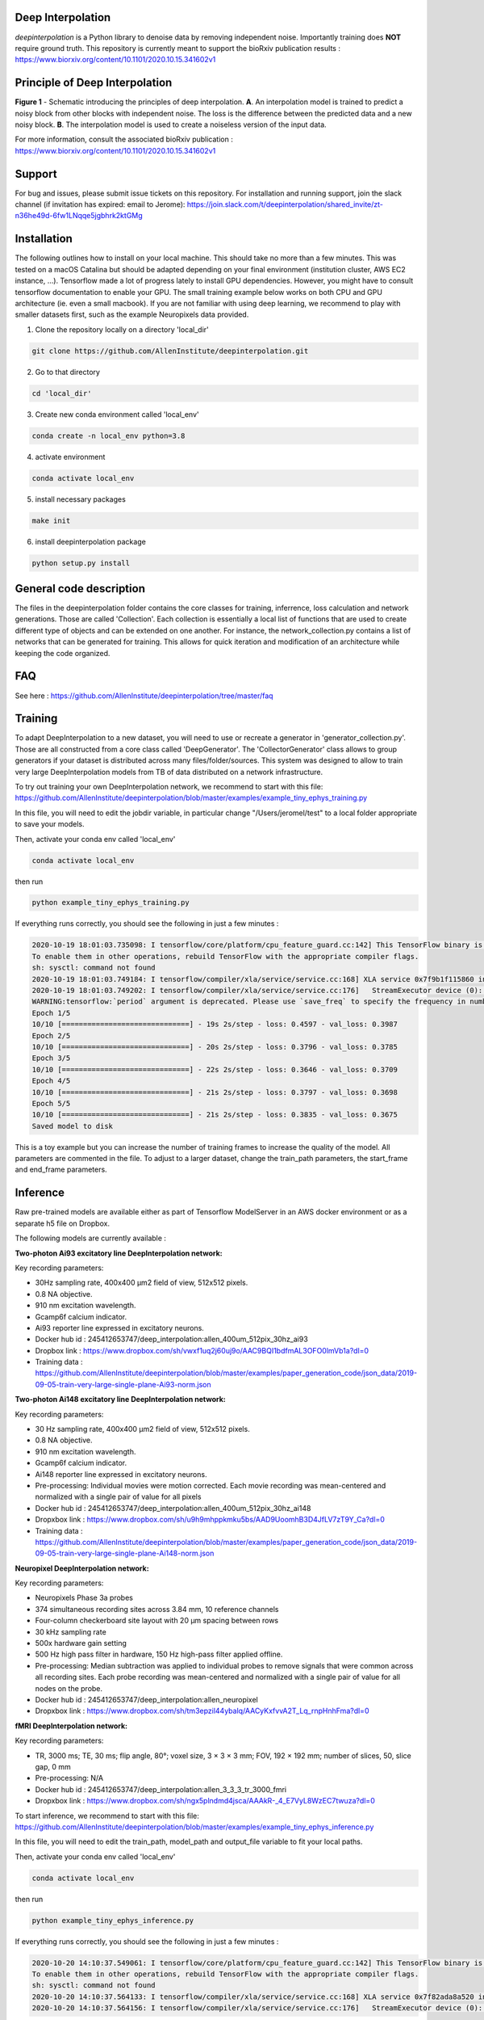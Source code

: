.. image:: https://circleci.com/gh/AllenInstitute/deepinterpolation.svg?style=svg
    :target: https://circleci.com/gh/AllenInstitute/deepinterpolation

Deep Interpolation
========================

*deepinterpolation* is a Python library to denoise data by removing independent noise. Importantly training does **NOT** require ground truth. This repository is currently meant to support the bioRxiv publication results : https://www.biorxiv.org/content/10.1101/2020.10.15.341602v1

Principle of Deep Interpolation
========================
.. image:: /deepinterpolation/docs/principle.png
    :alt: principle of deep interpolation
    :width: 100 px
**Figure 1** - Schematic introducing the principles of deep interpolation.  **A**. An interpolation model is trained to predict a noisy block from other blocks with independent noise. The loss is the difference between the predicted data and a new noisy block. **B**. The interpolation model is used to create a noiseless version of the input data. 

For more information, consult the associated bioRxiv publication : https://www.biorxiv.org/content/10.1101/2020.10.15.341602v1

Support
========================

For bug and issues, please submit issue tickets on this repository. 
For installation and running support, join the slack channel (if invitation has expired: email to Jerome): https://join.slack.com/t/deepinterpolation/shared_invite/zt-n36he49d-6fw1LNqqe5jgbhrk2ktGMg

Installation
========================

The following outlines how to install on your local machine. This should take no more than a few minutes. This was tested on a macOS Catalina but should be adapted depending on your final environment (institution cluster, AWS EC2 instance, ...). Tensorflow made a lot of progress lately to install GPU dependencies. However, you might have to consult tensorflow documentation to enable your GPU. The small training example below works on both CPU and GPU architecture (ie. even a small macbook). If you are not familiar with using deep learning, we recommend to play with smaller datasets first, such as the example Neuropixels data provided. 

1. Clone the repository locally on a directory 'local_dir'

.. code-block:: bash

	git clone https://github.com/AllenInstitute/deepinterpolation.git

2. Go to that directory

.. code-block:: bash

	cd 'local_dir'

3. Create new conda environment called 'local_env'

.. code-block:: bash

	conda create -n local_env python=3.8

4. activate environment

.. code-block:: bash

	conda activate local_env

5. install necessary packages

.. code-block:: bash

	make init

6. install deepinterpolation package

.. code-block:: bash

	python setup.py install

General code description
========================
The files in the deepinterpolation folder contains the core classes for training, inferrence, loss calculation and network generations. Those are called 'Collection'. Each collection is essentially a local list of functions that are used to create different type of objects and can be extended on one another. 
For instance, the network_collection.py contains a list of networks that can be generated for training. This allows for quick iteration and modification of an architecture while keeping the code organized. 

FAQ
========================
See here : https://github.com/AllenInstitute/deepinterpolation/tree/master/faq

Training
========================
To adapt DeepInterpolation to a new dataset, you will need to use or recreate a generator in 'generator_collection.py'. Those are all constructed from a core class called 'DeepGenerator'. The 'CollectorGenerator' class allows to group generators if your dataset is distributed across many files/folder/sources. 
This system was designed to allow to train very large DeepInterpolation models from TB of data distributed on a network infrastructure. 

To try out training your own DeepInterpolation network, we recommend to start with this file: https://github.com/AllenInstitute/deepinterpolation/blob/master/examples/example_tiny_ephys_training.py

In this file, you will need to edit the jobdir variable, in particular change "/Users/jeromel/test" to a local folder appropriate to save your models. 

Then, activate your conda env called 'local_env'

.. code-block:: bash

	conda activate local_env
	
then run 

.. code-block:: bash

	python example_tiny_ephys_training.py

If everything runs correctly, you should see the following in just a few minutes : 

.. code-block:: bash

	2020-10-19 18:01:03.735098: I tensorflow/core/platform/cpu_feature_guard.cc:142] This TensorFlow binary is optimized with oneAPI Deep Neural Network Library (oneDNN)to use the following CPU instructions in performance-critical operations:  AVX2 FMA
	To enable them in other operations, rebuild TensorFlow with the appropriate compiler flags.
	sh: sysctl: command not found
	2020-10-19 18:01:03.749184: I tensorflow/compiler/xla/service/service.cc:168] XLA service 0x7f9b1f115860 initialized for platform Host (this does not guarantee that XLA will be used). Devices:
	2020-10-19 18:01:03.749202: I tensorflow/compiler/xla/service/service.cc:176]   StreamExecutor device (0): Host, Default Version
	WARNING:tensorflow:`period` argument is deprecated. Please use `save_freq` to specify the frequency in number of batches seen.
	Epoch 1/5
	10/10 [==============================] - 19s 2s/step - loss: 0.4597 - val_loss: 0.3987
	Epoch 2/5
	10/10 [==============================] - 20s 2s/step - loss: 0.3796 - val_loss: 0.3785
	Epoch 3/5
	10/10 [==============================] - 22s 2s/step - loss: 0.3646 - val_loss: 0.3709
	Epoch 4/5
	10/10 [==============================] - 21s 2s/step - loss: 0.3797 - val_loss: 0.3698
	Epoch 5/5
	10/10 [==============================] - 21s 2s/step - loss: 0.3835 - val_loss: 0.3675
	Saved model to disk

This is a toy example but you can increase the number of training frames to increase the quality of the model. 
All parameters are commented in the file. To adjust to a larger dataset, change the train_path parameters, the start_frame and end_frame parameters. 

Inference
========================

Raw pre-trained models are available either as part of Tensorflow ModelServer in an AWS docker environment or as a separate h5 file on Dropbox. 

The following models are currently available : 

**Two-photon Ai93 excitatory line DeepInterpolation network:**

Key recording parameters: 

- 30Hz sampling rate, 400x400 μm2 field of view, 512x512 pixels.
- 0.8 NA objective.
- 910 nm excitation wavelength.
- Gcamp6f calcium indicator.
- Ai93 reporter line expressed in excitatory neurons.
- Docker hub id : 245412653747/deep_interpolation:allen_400um_512pix_30hz_ai93
- Dropbox link : https://www.dropbox.com/sh/vwxf1uq2j60uj9o/AAC9BQI1bdfmAL3OFO0lmVb1a?dl=0
- Training data : https://github.com/AllenInstitute/deepinterpolation/blob/master/examples/paper_generation_code/json_data/2019-09-05-train-very-large-single-plane-Ai93-norm.json

**Two-photon Ai148 excitatory line DeepInterpolation network:**

Key recording parameters: 

- 30 Hz sampling rate, 400x400 μm2 field of view, 512x512 pixels.
- 0.8 NA objective.
- 910 nm excitation wavelength.
- Gcamp6f calcium indicator.
- Ai148 reporter line expressed in excitatory neurons.
- Pre-processing: Individual movies were motion corrected. Each movie recording was mean-centered and normalized with a single pair of value for all pixels 
- Docker hub id : 245412653747/deep_interpolation:allen_400um_512pix_30hz_ai148
- Dropxbox link : https://www.dropbox.com/sh/u9h9mhppkmku5bs/AAD9UoomhB3D4JfLV7zT9Y_Ca?dl=0
- Training data : https://github.com/AllenInstitute/deepinterpolation/blob/master/examples/paper_generation_code/json_data/2019-09-05-train-very-large-single-plane-Ai148-norm.json

**Neuropixel DeepInterpolation network:**

Key recording parameters: 

- Neuropixels Phase 3a probes
- 374 simultaneous recording sites across 3.84 mm, 10 reference channels
- Four-column checkerboard site layout with 20 µm spacing between rows
- 30 kHz sampling rate
- 500x hardware gain setting
- 500 Hz high pass filter in hardware, 150 Hz high-pass filter applied offline. 
- Pre-processing: Median subtraction was applied to individual probes to remove signals that were common across all recording sites. Each probe recording was mean-centered and normalized with a single pair of value for all nodes on the probe. 
- Docker hub id : 245412653747/deep_interpolation:allen_neuropixel
- Dropxbox link : https://www.dropbox.com/sh/tm3epzil44ybalq/AACyKxfvvA2T_Lq_rnpHnhFma?dl=0

**fMRI DeepInterpolation network:**

Key recording parameters: 

- TR, 3000 ms; TE, 30 ms; flip angle, 80°; voxel size, 3 × 3 × 3 mm; FOV, 192 × 192 mm; number of slices, 50, slice gap, 0 mm
- Pre-processing: N/A
- Docker hub id : 245412653747/deep_interpolation:allen_3_3_3_tr_3000_fmri
- Dropxbox link : https://www.dropbox.com/sh/ngx5plndmd4jsca/AAAkR-_4_E7VyL8WzEC7twuza?dl=0



To start inference, we recommend to start with this file: https://github.com/AllenInstitute/deepinterpolation/blob/master/examples/example_tiny_ephys_inference.py

In this file, you will need to edit the train_path, model_path and output_file variable to fit your local paths. 

Then, activate your conda env called 'local_env'

.. code-block:: bash

	conda activate local_env
	
then run 

.. code-block:: bash

	python example_tiny_ephys_inference.py

If everything runs correctly, you should see the following in just a few minutes : 

.. code-block:: bash

	2020-10-20 14:10:37.549061: I tensorflow/core/platform/cpu_feature_guard.cc:142] This TensorFlow binary is optimized with oneAPI Deep Neural Network Library (oneDNN)to use the following CPU instructions in performance-critical operations:  AVX2 FMA
	To enable them in other operations, rebuild TensorFlow with the appropriate compiler flags.
	sh: sysctl: command not found
	2020-10-20 14:10:37.564133: I tensorflow/compiler/xla/service/service.cc:168] XLA service 0x7f82ada8a520 initialized for platform Host (this does not guarantee that XLA will be used). Devices:
	2020-10-20 14:10:37.564156: I tensorflow/compiler/xla/service/service.cc:176]   StreamExecutor device (0): Host, Default Version

This is a toy example but you can increase the start_frame and end_frame variable for larger data. 
It is important to keep in mind that this process is easily parallelizable. In practice, we wrapped this code with additional routines to leverage 20 to 100 cluster CPU nodes to accelerate this process. You could also use GPU nodes as well, we just had access to a much larger number of CPU machines quickly.  

More on using the Tensorflow ModelServer soon. Those are usefull to deploy to AWS and/or avoid installing GPUs related packages. 

License
========================

Allen Institute Software License – This software license is the 2-clause BSD 
license plus clause a third clause that prohibits redistribution and use for 
commercial purposes without further permission. 

Copyright © 2019. Allen Institute.  All rights reserved.

Redistribution and use in source and binary forms, with or without 
modification, are permitted provided that the following conditions are met:

1. Redistributions of source code must retain the above copyright notice, this 
list of conditions and the following disclaimer.

2. Redistributions in binary form must reproduce the above copyright notice, 
this list of conditions and the following disclaimer in the documentation 
and/or other materials provided with the distribution.

3. Redistributions and use for commercial purposes are not permitted without 
the Allen Institute’s written permission. For purposes of this license, 
commercial purposes are the incorporation of the Allen Institute's software 
into anything for which you will charge fees or other compensation or use of 
the software to perform a commercial service for a third party. Contact 
terms@alleninstitute.org for commercial licensing opportunities.

THIS SOFTWARE IS PROVIDED BY THE COPYRIGHT HOLDERS AND CONTRIBUTORS "AS IS" AND 
ANY EXPRESS OR IMPLIED WARRANTIES, INCLUDING, BUT NOT LIMITED TO, THE IMPLIED 
WARRANTIES OF MERCHANTABILITY AND FITNESS FOR A PARTICULAR PURPOSE ARE 
DISCLAIMED. IN NO EVENT SHALL THE COPYRIGHT HOLDER OR CONTRIBUTORS BE LIABLE 
FOR ANY DIRECT, INDIRECT, INCIDENTAL, SPECIAL, EXEMPLARY, OR CONSEQUENTIAL 
DAMAGES (INCLUDING, BUT NOT LIMITED TO, PROCUREMENT OF SUBSTITUTE GOODS OR 
SERVICES; LOSS OF USE, DATA, OR PROFITS; OR BUSINESS INTERRUPTION) HOWEVER 
CAUSED AND ON ANY THEORY OF LIABILITY, WHETHER IN CONTRACT, STRICT LIABILITY, 
OR TORT (INCLUDING NEGLIGENCE OR OTHERWISE) ARISING IN ANY WAY OUT OF THE USE 
OF THIS SOFTWARE, EVEN IF ADVISED OF THE POSSIBILITY OF SUCH DAMAGE.
